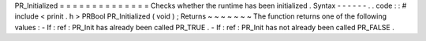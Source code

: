 PR_Initialized
=
=
=
=
=
=
=
=
=
=
=
=
=
=
Checks
whether
the
runtime
has
been
initialized
.
Syntax
-
-
-
-
-
-
.
.
code
:
:
#
include
<
prinit
.
h
>
PRBool
PR_Initialized
(
void
)
;
Returns
~
~
~
~
~
~
~
The
function
returns
one
of
the
following
values
:
-
If
:
ref
:
PR_Init
has
already
been
called
PR_TRUE
.
-
If
:
ref
:
PR_Init
has
not
already
been
called
PR_FALSE
.
